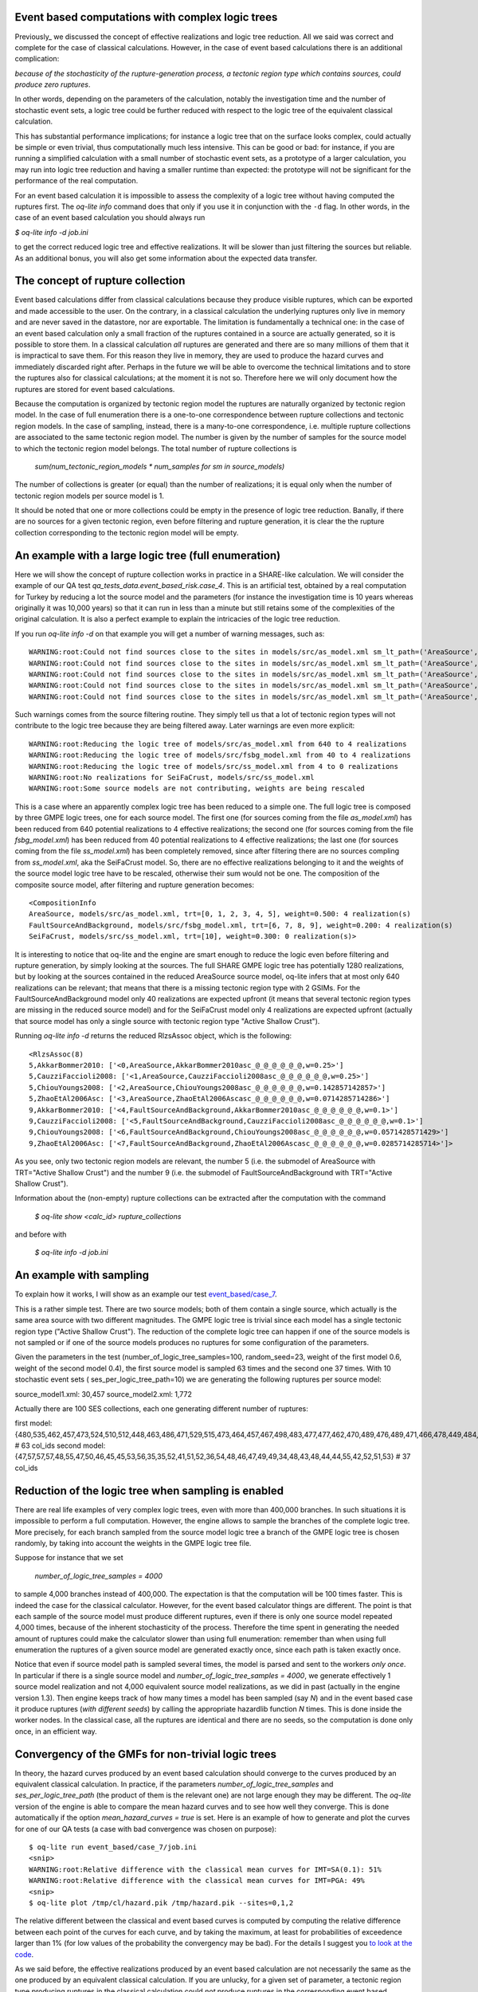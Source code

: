 Event based computations with complex logic trees
-------------------------------------------------

Previously_ we discussed the concept of effective realizations and
logic tree reduction. All we said was correct and complete for the case of
classical calculations. However, in the case of event based calculations
there is an additional complication:

*because of the stochasticity of the rupture-generation process, a tectonic
region type which contains sources, could produce zero ruptures*.

In other words, depending on the parameters of the calculation, notably
the investigation time and the number of stochastic event sets, a logic
tree could be further reduced with respect to the logic tree of the
equivalent classical calculation.

This has substantial performance implications; for instance a logic
tree that on the surface looks complex, could actually be simple or
even trivial, thus computationally much less intensive. This can be
good or bad: for instance, if you are running a simplified calculation
with a small number of stochastic event sets, as a prototype of a
larger calculation, you may run into logic tree reduction and having
a smaller runtime than expected: the prototype will not be significant
for the performance of the real computation.

For an event based calculation it is impossible to assess the
complexity of a logic tree without having computed the ruptures first.
The `oq-lite info` command does that only if you use it in conjunction
with the ``-d`` flag. In other words, in the case of an event based
calculation you should always run

`$ oq-lite info -d job.ini`

to get the correct reduced logic tree and effective realizations.
It will be slower than just filtering the sources but reliable.
As an additional bonus, you will also get some information about
the expected data transfer.

__ Previously_: effective-realizations.rst


The concept of rupture collection
-----------------------------------------------------------

Event based calculations differ from classical calculations because
they produce visible ruptures, which can be exported and
made accessible to the user. On the contrary, in a classical calculation
the underlying ruptures only live in memory and are never saved in
the datastore, nor are exportable. The limitation is fundamentally
a technical one: in the case of an event based calculation only
a small fraction of the ruptures contained in a source are actually
generated, so it is possible to store them. In a classical calculation
*all* ruptures are generated and there are so many millions of them
that it is impractical to save them. For this reason they live in memory, they
are used to produce the hazard curves and immediately discarded
right after. Perhaps in the future we will be able to overcome the
technical limitations and to store the ruptures also for classical
calculations; at the moment it is not so. Therefore here we will
only document how the ruptures are stored for event based calculations.

Because the computation is organized by tectonic region model
the ruptures are naturally organized by tectonic region model.
In the case of full enumeration there is a one-to-one
correspondence between rupture collections and tectonic region
models. In the case of sampling, instead, there is a many-to-one
correspondence, i.e. multiple rupture collections are associated
to the same tectonic region model. The number is given by the
number of samples for the source model to which the tectonic region
model belongs. The total number of rupture collections is

 `sum(num_tectonic_region_models * num_samples for sm in source_models)`

The number of collections is greater (or equal) than the number of
realizations; it is equal only when the number of tectonic region
models per source model is 1.

It should be noted that one or more collections could be empty in
the presence of logic tree reduction. Banally, if there are no
sources for a given tectonic region, even before filtering and
rupture generation, it is clear the the rupture collection
corresponding to the tectonic region model will be empty.


An example with a large logic tree (full enumeration)
-----------------------------------------------------

Here we will show the concept of rupture collection works in practice
in a SHARE-like calculation. We will consider the example of our QA
test *qa_tests_data.event_based_risk.case_4*. This is an artificial
test, obtained by a real computation for Turkey by reducing a lot
the source model and the parameters (for instance the investigation
time is 10 years whereas originally it was 10,000 years) so that
it can run in less than a minute but still retains some of the
complexities of the original calculation. It is also a perfect
example to explain the intricacies of the logic tree reduction.

If you run `oq-lite info -d` on that example you will get a number of
warning messages, such as::
  
  WARNING:root:Could not find sources close to the sites in models/src/as_model.xml sm_lt_path=('AreaSource',), maximum_distance=200.0 km, TRT=Shield
  WARNING:root:Could not find sources close to the sites in models/src/as_model.xml sm_lt_path=('AreaSource',), maximum_distance=200.0 km, TRT=Subduction Interface
  WARNING:root:Could not find sources close to the sites in models/src/as_model.xml sm_lt_path=('AreaSource',), maximum_distance=200.0 km, TRT=Subduction IntraSlab
  WARNING:root:Could not find sources close to the sites in models/src/as_model.xml sm_lt_path=('AreaSource',), maximum_distance=200.0 km, TRT=Volcanic
  WARNING:root:Could not find sources close to the sites in models/src/as_model.xml sm_lt_path=('AreaSource',), maximum_distance=200.0 km, TRT=Stable Shallow Crust

Such warnings comes from the source filtering routine. They simply tell us that
a lot of tectonic region types will not contribute to the logic tree because
they are being filtered away. Later warnings are even more explicit::
  
   WARNING:root:Reducing the logic tree of models/src/as_model.xml from 640 to 4 realizations
   WARNING:root:Reducing the logic tree of models/src/fsbg_model.xml from 40 to 4 realizations
   WARNING:root:Reducing the logic tree of models/src/ss_model.xml from 4 to 0 realizations
   WARNING:root:No realizations for SeiFaCrust, models/src/ss_model.xml
   WARNING:root:Some source models are not contributing, weights are being rescaled

This is a case where an apparently complex logic tree has been reduced
to a simple one. The full logic tree is composed by three GMPE logic
trees, one for each source model. The first one (for sources coming
from the file *as_model.xml*) has been reduced from 640 potential
realizations to 4 effective realizations; the second one (for sources
coming from the file *fsbg_model.xml*) has been reduced from 40
potential realizations to 4 effective realizations; the last one (for
sources coming from the file *ss_model.xml*) has been completely
removed, since after filtering there are no sources compling from
*ss_model.xml*, aka the SeiFaCrust model. So, there are no effective
realizations belonging to it and the weights of the source model logic
tree have to be rescaled, otherwise their sum would not be one. The
composition of the composite source model, after filtering and rupture
generation becomes::

  <CompositionInfo
  AreaSource, models/src/as_model.xml, trt=[0, 1, 2, 3, 4, 5], weight=0.500: 4 realization(s)
  FaultSourceAndBackground, models/src/fsbg_model.xml, trt=[6, 7, 8, 9], weight=0.200: 4 realization(s)
  SeiFaCrust, models/src/ss_model.xml, trt=[10], weight=0.300: 0 realization(s)>

It is interesting to notice that oq-lite and the engine are smart
enough to reduce the logic even before filtering and rupture
generation, by simply looking at the sources. The full SHARE GMPE
logic tree has potentially 1280 realizations, but by looking at the
sources contained in the reduced AreaSource source model, oq-lite
infers that at most only 640 realizations can be relevant; that means
that there is a missing tectonic region type with 2 GSIMs. For the
FaultSourceAndBackground model only 40 realizations are expected
upfront (it means that several tectonic region types are missing in
the reduced source model) and for the SeiFaCrust model only 4
realizations are expected upfront (actually that source model has only
a single source with tectonic region type "Active Shallow Crust").

Running `oq-lite info -d` returns the reduced RlzsAssoc object, which is
the following::

  <RlzsAssoc(8)
  5,AkkarBommer2010: ['<0,AreaSource,AkkarBommer2010asc_@_@_@_@_@_@,w=0.25>']
  5,CauzziFaccioli2008: ['<1,AreaSource,CauzziFaccioli2008asc_@_@_@_@_@_@,w=0.25>']
  5,ChiouYoungs2008: ['<2,AreaSource,ChiouYoungs2008asc_@_@_@_@_@_@,w=0.142857142857>']
  5,ZhaoEtAl2006Asc: ['<3,AreaSource,ZhaoEtAl2006Ascasc_@_@_@_@_@_@,w=0.0714285714286>']
  9,AkkarBommer2010: ['<4,FaultSourceAndBackground,AkkarBommer2010asc_@_@_@_@_@_@,w=0.1>']
  9,CauzziFaccioli2008: ['<5,FaultSourceAndBackground,CauzziFaccioli2008asc_@_@_@_@_@_@,w=0.1>']
  9,ChiouYoungs2008: ['<6,FaultSourceAndBackground,ChiouYoungs2008asc_@_@_@_@_@_@,w=0.0571428571429>']
  9,ZhaoEtAl2006Asc: ['<7,FaultSourceAndBackground,ZhaoEtAl2006Ascasc_@_@_@_@_@_@,w=0.0285714285714>']>

As you see, only two tectonic region models are relevant, the number 5
(i.e. the submodel of AreaSource with TRT="Active Shallow Crust") and
the number 9  (i.e. the submodel of FaultSourceAndBackground
with TRT="Active Shallow Crust").

Information about the (non-empty) rupture collections can be extracted
after the computation with the command

  `$ oq-lite show <calc_id> rupture_collections`

and before with

  `$ oq-lite info -d job.ini`


An example with sampling
---------------------------------------------------
  
To explain how it works, I will show as an example our test
`event_based/case_7`_.

This is a rather simple test. There are two source models; both
of them contain a single source, which actually is the same area source with
two different magnitudes. The GMPE logic tree is trivial since
each model has a single tectonic region type ("Active Shallow Crust").
The reduction of the complete logic tree can happen if one
of the source models is not sampled or if one of the source models
produces no ruptures for some configuration of the parameters.

Given the parameters in the test (number_of_logic_tree_samples=100,
random_seed=23, weight of the first model 0.6, weight of the second
model 0.4), the first source model is sampled 63 times and the second
one 37 times. With 10 stochastic event sets (
ses_per_logic_tree_path=10) we are generating the following ruptures
per source model:

source_model1.xml: 30,457
source_model2.xml: 1,772

Actually there are 100 SES collections, each one generating different
number of ruptures:

first model: {480,535,462,457,473,524,510,512,448,463,486,471,529,515,473,464,457,467,498,483,477,477,462,470,489,476,489,471,466,478,449,484,531,471,483,493,506,461,465,477,481,509,483,491,470,488,451,480,461,470,524,501,504,471,501,495,461,490,498,449,484,497,516} # 63 col_ids
second model: {47,57,57,57,48,55,47,50,46,45,45,53,56,35,35,52,41,51,52,36,54,48,46,47,49,49,34,48,43,48,44,44,55,42,52,51,53}  # 37 col_ids



.. _event_based/case_7: https://github.com/gem/oq-risklib/tree/master/openquake/qa_tests_data/event_based/case_7

Reduction of the logic tree when sampling is enabled
----------------------------------------------------

There are real life examples of very complex logic trees, even with
more than 400,000 branches. In such situations it is impossible to perform
a full computation. However, the engine allows to
sample the branches of the complete logic tree. More precisely,
for each branch sampled from the source model logic
tree a branch of the GMPE logic tree is chosen randomly,
by taking into account the weights in the GMPE logic tree file.

Suppose for instance that we set

  `number_of_logic_tree_samples = 4000`

to sample 4,000 branches instead of 400,000. The expectation is that
the computation will be 100 times faster. This is indeed the case for
the classical calculator. However, for the event based calculator
things are different. The point is that each sample of the source
model must produce different ruptures, even if there is only one
source model repeated 4,000 times, because of the inherent
stochasticity of the process. Therefore the time spent in generating
the needed amount of ruptures could make the calculator slower than
using full enumeration: remember than when using full enumeration the
ruptures of a given source model are generated exactly once, since
each path is taken exactly once.

Notice that even if source model path is sampled several times, the
model is parsed and sent to the workers *only once*. In particular if
there is a single source model and `number_of_logic_tree_samples =
4000`, we generate effectively 1 source model realization and not
4,000 equivalent source model realizations, as we did in past
(actually in the engine version 1.3).  Then engine keeps track of how
many times a model has been sampled (say `N`) and in the event based
case it produce ruptures (*with different seeds*) by calling the
appropriate hazardlib function `N` times. This is done inside the
worker nodes. In the classical case, all the ruptures are identical
and there are no seeds, so the computation is done only once, in an
efficient way.


Convergency of the GMFs for non-trivial logic trees
---------------------------------------------------------------------------

In theory, the hazard curves produced by an event based calculation
should converge to the curves produced by an equivalent classical
calculation. In practice, if the parameters
`number_of_logic_tree_samples` and `ses_per_logic_tree_path` (the
product of them is the relevant one) are not large enough they may be
different. The `oq-lite` version of the engine is able to compare
the mean hazard curves and to see how well they converge. This is
done automatically if the option `mean_hazard_curves = true` is set.
Here is an example of how to generate and plot the curves for one
of our QA tests (a case with bad convergence was chosen on purpose)::

 $ oq-lite run event_based/case_7/job.ini
 <snip>
 WARNING:root:Relative difference with the classical mean curves for IMT=SA(0.1): 51%
 WARNING:root:Relative difference with the classical mean curves for IMT=PGA: 49%
 <snip>
 $ oq-lite plot /tmp/cl/hazard.pik /tmp/hazard.pik --sites=0,1,2

.. image:: ebcl-convergency.png

The relative different between the classical and event based curves is
computed by computing the relative difference between each point of
the curves for each curve, and by taking the maximum, at least
for probabilities of exceedence larger than 1% (for low values of
the probability the convergency may be bad). For the details I
suggest you `to look at the code`_.

.. _to look at the code: ../openquake/commonlib/util.py

As we said before, the effective realizations produced by an
event based calculation are not necessarily the same as the one
produced by an equivalent classical calculation. If you are unlucky,
for a given set of parameter, a tectonic region type producing
ruptures in the classical calculation could *not* produce ruptures in the
corresponding event based calculation.  The consequence is the event
based calculation can have less effective realizations than the
classical calculation. However, in the limit of many samples/many SES,
all tectonic regions which are relevant for the classical calculation
should produce ruptures for the event based calculation too.
